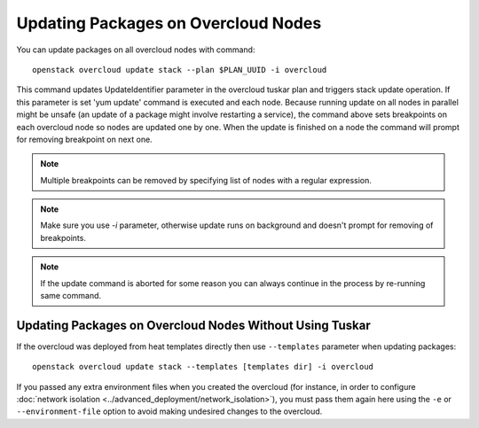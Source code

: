 Updating Packages on Overcloud Nodes
====================================

You can update packages on all overcloud nodes  with command::

    openstack overcloud update stack --plan $PLAN_UUID -i overcloud

This command updates UpdateIdentifier parameter in the overcloud tuskar plan
and triggers stack update operation. If this parameter is set 'yum update'
command is executed and each node. Because running update on all nodes in
parallel might be unsafe (an update of a package might involve restarting
a service), the command above sets breakpoints on each overcloud node so nodes
are updated one by one. When the update is finished on a node the command
will prompt for removing breakpoint on next one.

.. note::
   Multiple breakpoints can be removed by specifying list of nodes with a
   regular expression.

.. note::
   Make sure you use `-i` parameter, otherwise update runs on background and
   doesn't prompt for removing of breakpoints.

.. note::
   If the update command is aborted for some reason you can always continue
   in the process by re-running same command.

Updating Packages on Overcloud Nodes Without Using Tuskar
---------------------------------------------------------
If the overcloud was deployed from heat templates directly then use
``--templates`` parameter when updating packages::

    openstack overcloud update stack --templates [templates dir] -i overcloud

If you passed any extra environment files when you created the overcloud (for
instance, in order to configure :doc:`network isolation
<../advanced_deployment/network_isolation>`), you must pass them again here
using the ``-e`` or ``--environment-file`` option to avoid making undesired
changes to the overcloud.
